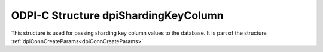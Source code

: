 .. _dpiShardingKeyColumn:

ODPI-C Structure dpiShardingKeyColumn
-------------------------------------

This structure is used for passing sharding key column values to the database.
It is part of the structure :ref:`dpiConnCreateParams<dpiConnCreateParams>`.

.. member:: dpiOracleTypeNum dpiShardingKeyColumn.oracleTypeNum

    Specifies the Oracle type of the column which makes up the sharding key. It
    is expected to be one of the values from the enumeration
    :ref:`dpiOracleTypeNum<dpiOracleTypeNum>` but currently only the value
    DPI_ORACLE_TYPE_VARCHAR is supported.

.. member:: dpiNativeTypeNum dpiShardingKeyColumn.nativeTypeNum

    Specifies the native type of the column which makes up the sharding key. It
    is expected to be one of the values from the enumeration
    :ref:`dpiNativeTypeNum<dpiNativeTypeNum>` but currently only the value
    DPI_NATIVE_TYPE_BYTES is supported.

.. member:: dpiDataBuffer dpiShardingKeyColumn.value

    Specifies the value of the column which makes up the sharding key. It is a
    union of type :ref:`dpiDataBuffer<dpiDataBuffer>` and the member of the
    union that is set must correspond to the value of the member
    :member:`dpiShardingKeyColumn.nativeTypeNum`.
